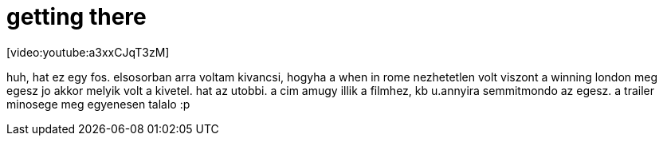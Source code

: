 = getting there

:slug: getting-there
:category: film
:tags: hu
:date: 2008-04-12T18:21:35Z
++++
<p>[video:youtube:a3xxCJqT3zM]</p><p>huh, hat ez egy fos. elsosorban arra voltam kivancsi, hogyha a when in rome nezhetetlen volt viszont a winning london meg egesz jo akkor melyik volt a kivetel. hat az utobbi. a cim amugy illik a filmhez, kb u.annyira semmitmondo az egesz. a trailer minosege meg egyenesen talalo :p</p>
++++

